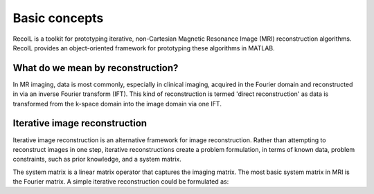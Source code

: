 .. _basic-page:

**************
Basic concepts
**************

RecoIL is a toolkit for prototyping iterative, non-Cartesian Magnetic Resonance Image (MRI) reconstruction algorithms. 
RecoIL provides an object-oriented framework for prototyping these algorithms in MATLAB.

What do we mean by reconstruction?
----------------------------------

In MR imaging, data is most commonly, especially in clinical imaging, acquired in the Fourier domain and reconstructed in via an inverse Fourier transform (IFT).
This kind of reconstruction is termed 'direct reconstruction' as data is transformed from the k-space domain into the image domain via one IFT.

Iterative image reconstruction
------------------------------

Iterative image reconstruction is an alternative framework for image reconstruction. 
Rather than attempting to reconstruct images in one step, iterative reconstructions create a problem formulation,
in terms of known data, problem constraints, such as prior knowledge, and a system matrix.

The system matrix is a linear matrix operator that captures the imaging matrix. 
The most basic system matrix in MRI is the Fourier matrix. A simple iterative reconstruction could be formulated as:

.. math: 
    \langle \alpha, \beta  \rangle 
    \in 
    \Biggl \lbrace 
    { 
    M,\text{ if } 
    {
        l(\underline{x}) = 
        \frac { p(\underline{x}|M ) } { p(\underline{x}|U) } 
        \geq
        \frac { p(U) }{ p(M) } }
    \atop 
    U, \text{ otherwise } 



